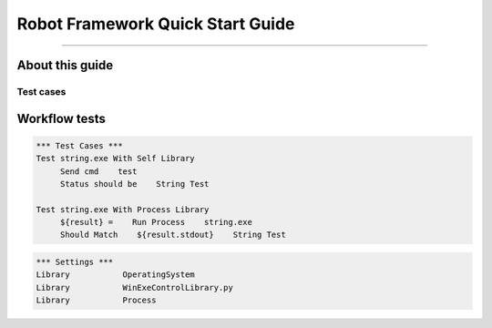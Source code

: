 .. default-role:: code

=====================================
  Robot Framework Quick Start Guide
=====================================

.. contents:: Table of contents:
   :local:
   :depth: 2

   Introduction
============

About this guide
----------------

Test cases
==========

Workflow tests
--------------

.. code:: robotframework

    *** Test Cases ***
    Test string.exe With Self Library
         Send cmd    test
         Status should be    String Test

    Test string.exe With Process Library
         ${result} =    Run Process    string.exe
         Should Match    ${result.stdout}    String Test

.. code:: robotframework

    *** Settings ***
    Library           OperatingSystem
    Library           WinExeControlLibrary.py
    Library           Process
